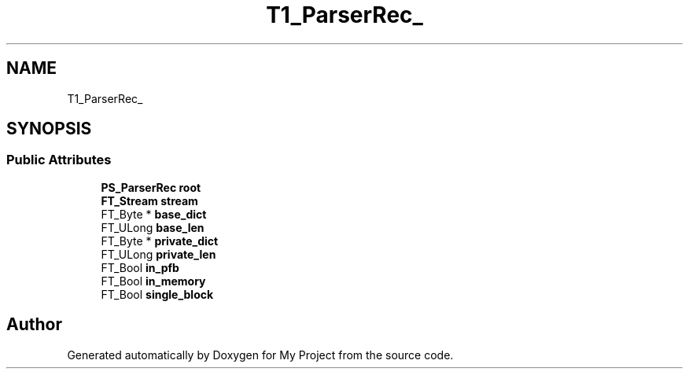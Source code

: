 .TH "T1_ParserRec_" 3 "Wed Feb 1 2023" "Version Version 0.0" "My Project" \" -*- nroff -*-
.ad l
.nh
.SH NAME
T1_ParserRec_
.SH SYNOPSIS
.br
.PP
.SS "Public Attributes"

.in +1c
.ti -1c
.RI "\fBPS_ParserRec\fP \fBroot\fP"
.br
.ti -1c
.RI "\fBFT_Stream\fP \fBstream\fP"
.br
.ti -1c
.RI "FT_Byte * \fBbase_dict\fP"
.br
.ti -1c
.RI "FT_ULong \fBbase_len\fP"
.br
.ti -1c
.RI "FT_Byte * \fBprivate_dict\fP"
.br
.ti -1c
.RI "FT_ULong \fBprivate_len\fP"
.br
.ti -1c
.RI "FT_Bool \fBin_pfb\fP"
.br
.ti -1c
.RI "FT_Bool \fBin_memory\fP"
.br
.ti -1c
.RI "FT_Bool \fBsingle_block\fP"
.br
.in -1c

.SH "Author"
.PP 
Generated automatically by Doxygen for My Project from the source code\&.
